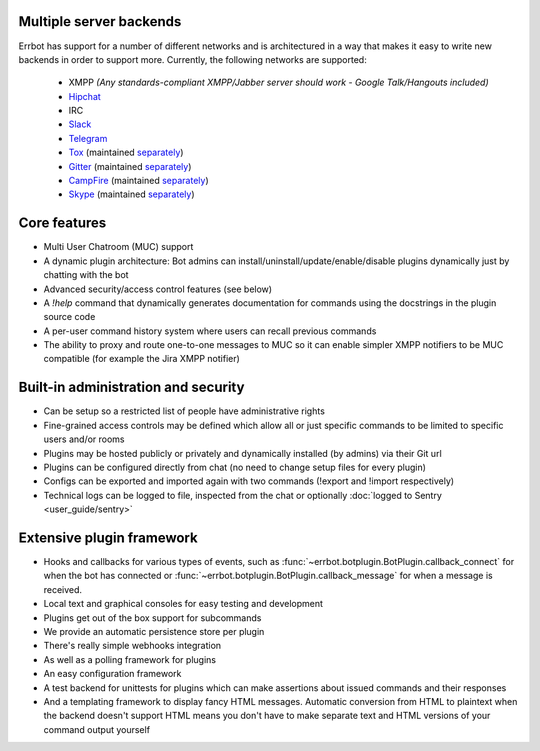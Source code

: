 Multiple server backends
^^^^^^^^^^^^^^^^^^^^^^^^

Errbot has support for a number of different networks and is architectured in a way
that makes it easy to write new backends in order to support more.
Currently, the following networks are supported:

  * XMPP *(Any standards-compliant XMPP/Jabber server should work - Google Talk/Hangouts included)*
  * Hipchat_
  * IRC
  * Slack_
  * Telegram_
  * Tox_ (maintained `separately <https://github.com/errbotio/err-backend-tox>`__)
  * Gitter_ (maintained `separately <https://github.com/errbotio/err-backend-gitter>`__)
  * CampFire_ (maintained `separately <https://github.com/errbotio/err-backend-campfire>`__)
  * Skype_ (maintained `separately <https://github.com/errbotio/errbot-backend-skype>`__)


Core features
^^^^^^^^^^^^^

* Multi User Chatroom (MUC) support
* A dynamic plugin architecture: Bot admins can install/uninstall/update/enable/disable plugins dynamically just by chatting with the bot
* Advanced security/access control features (see below)
* A `!help` command that dynamically generates documentation for commands using the docstrings in the plugin source code
* A per-user command history system where users can recall previous commands
* The ability to proxy and route one-to-one messages to MUC so it can enable simpler XMPP notifiers to be MUC compatible (for example the Jira XMPP notifier)

Built-in administration and security
^^^^^^^^^^^^^^^^^^^^^^^^^^^^^^^^^^^^

* Can be setup so a restricted list of people have administrative rights
* Fine-grained access controls may be defined which allow all or just specific commands to be limited to specific users and/or rooms
* Plugins may be hosted publicly or privately and dynamically installed (by admins) via their Git url
* Plugins can be configured directly from chat (no need to change setup files for every plugin)
* Configs can be exported and imported again with two commands (!export and !import respectively)
* Technical logs can be logged to file, inspected from the chat or optionally
  :doc:`logged to Sentry <user_guide/sentry>`

Extensive plugin framework
^^^^^^^^^^^^^^^^^^^^^^^^^^

* Hooks and callbacks for various types of events, such as
  :func:`~errbot.botplugin.BotPlugin.callback_connect` for when the bot has connected
  or :func:`~errbot.botplugin.BotPlugin.callback_message` for when a message is received.
* Local text and graphical consoles for easy testing and development
* Plugins get out of the box support for subcommands
* We provide an automatic persistence store per plugin
* There's really simple webhooks integration
* As well as a polling framework for plugins
* An easy configuration framework
* A test backend for unittests for plugins which can make assertions about issued commands and their responses
* And a templating framework to display fancy HTML messages. Automatic conversion from HTML to plaintext when the backend doesn't support HTML means you don't have to make separate text and HTML versions of your command output yourself


.. _Hipchat: https://www.hipchat.com/
.. _Campfire: https://campfirenow.com/
.. _jabberbot: http://thp.io/2007/python-jabberbot/
.. _Slack: http://slack.com/
.. _Tox: https://tox.im/
.. _Telegram: https://telegram.org/
.. _Gitter: http://gitter.im/
.. _Skype: http://www.skype.com/en/
.. _yapsy: http://yapsy.sourceforge.net/
.. _jinja2: http://jinja.pocoo.org/
.. _bottle: http://bottlepy.org/
.. _rocket: https://pypi.python.org/pypi/rocket
.. _sleekxmpp: http://sleekxmpp.com/
.. _irc: https://pypi.python.org/pypi/irc/
.. _six: https://pypi.python.org/pypi/six/
.. _`logged to Sentry`: https://github.com/errbotio/errbot/wiki/Logging-with-Sentry
